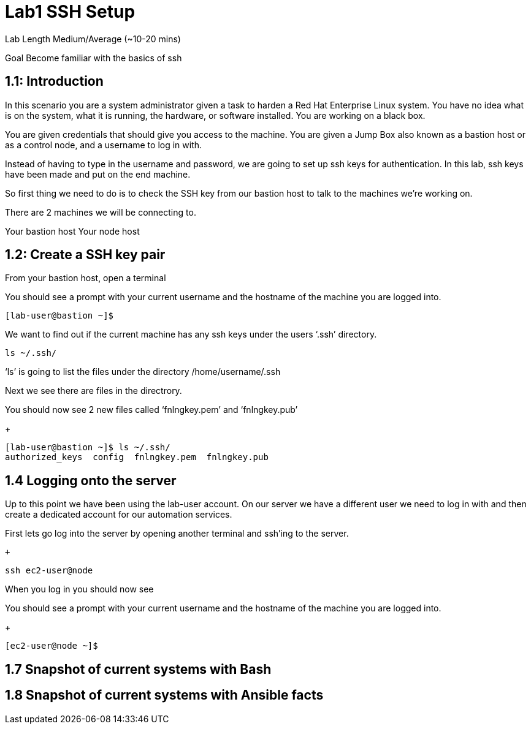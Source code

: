 # Lab1 SSH Setup


Lab Length
Medium/Average (~10-20 mins)

Goal
Become familiar with the basics of ssh

== 1.1: Introduction

In this scenario you are a system administrator given a task to harden a Red Hat Enterprise Linux system. You have no idea what is on the system, what it is running, the hardware, or software installed. You are working on a black box.

You are given credentials that should give you access to the machine. You are given a Jump Box also known as a bastion host or as a control node, and a username to log in with. 

Instead of having to type in the username and password, we are going to set up ssh keys for authentication.
In this lab, ssh keys have been made and put on the end machine.

So first thing we need to do is to check the SSH key from our bastion host to talk to the machines we’re working on.

There are 2 machines we will be connecting to.

Your bastion host
Your node host 

== 1.2: Create a SSH key pair

From your bastion host, open a terminal

You should see a prompt with your current username and the hostname of the machine you are logged into.

[source,ini,role=execute,subs=attributes+]
----
[lab-user@bastion ~]$
----


We want to find out if the current machine has any ssh keys under the users ‘.ssh’ directory. 

[source,ini,role=execute,subs=attributes+]
----
ls ~/.ssh/
----

‘ls’ is going to list the files under the directory /home/username/.ssh

Next we see there are files in the directrory.

You should now see 2 new files called ‘fnlngkey.pem’ and ‘fnlngkey.pub’

+
[source,textinfo]
----
[lab-user@bastion ~]$ ls ~/.ssh/
authorized_keys  config  fnlngkey.pem  fnlngkey.pub 
----


== 1.4 Logging onto the server 

Up to this point we have been using the lab-user account.
On our server we have a different user we need to log in with and then create a dedicated account for our automation services.

First lets go log into the server by opening another terminal and ssh’ing to the server.

 +
[source,bash]
----
ssh ec2-user@node
----

When you log in you should  now see

You should see a prompt with your current username and the hostname of the machine you are logged into.

+
[source,textinfo]
----
[ec2-user@node ~]$
----

== 1.7 Snapshot of current systems with Bash

== 1.8 Snapshot of current systems with Ansible facts

